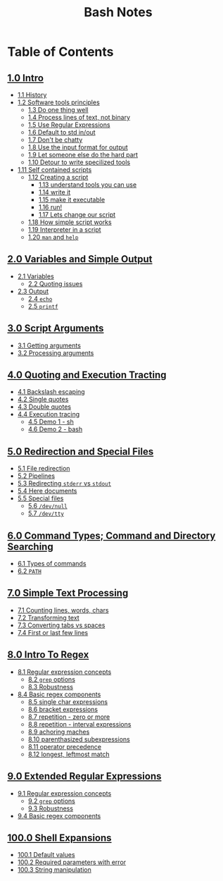 #+title: Bash Notes
#+options: toc:nil

* Table of Contents
** [[./intro.org][1.0 Intro]]
+ [[./intro.org::*History][1.1 History]]
+ [[./intro.org::*Software tools principles][1.2 Software tools principles]]
  - [[./intro.org::*Do one thing well][1.3 Do one thing well]]
  - [[./intro.org::*Process lines of text, not binary][1.4 Process lines of text, not binary]]
  - [[./intro.org::*Use Regular Expressions][1.5 Use Regular Expressions]]
  - [[./intro.org::*Default to std in/out][1.6 Default to std in/out]]
  - [[./intro.org::*Don't be chatty][1.7 Don't be chatty]]
  - [[./intro.org::*Use the input format for output][1.8 Use the input format for output]]
  - [[./intro.org::*Let someone else do the hard part][1.9 Let someone else do the hard part]]
  - [[./intro.org::*Detour to write specilized tools][1.10 Detour to write specilized tools]]
+ [[./intro.org::*Self contained scripts][1.11 Self contained scripts]]
  - [[./intro.org::*Creating a script][1.12 Creating a script]]
    - [[./intro.org::*understand tools you can use][1.13 understand tools you can use]]
    - [[./intro.org::*write it][1.14 write it]]
    - [[./intro.org::*make it executable][1.15 make it executable]]
    - [[./intro.org::*run!][1.16 run!]]
    - [[./intro.org::*Lets change our script][1.17 Lets change our script]]
  - [[./intro.org::*How simple script works][1.18 How simple script works]]
  - [[./intro.org::*Interpreter in a script][1.19 Interpreter in a script]]
  - [[./intro.org::*=man= and =help=][1.20 =man= and =help=]]

** [[./variables-and-simple-output.org][2.0 Variables and Simple Output]]
+ [[./variables-and-simple-output.org::*Variables][2.1 Variables]]
  - [[./variables-and-simple-output.org::*Quoting issues][2.2 Quoting issues]]
+ [[./variables-and-simple-output.org::*Output][2.3 Output]]
  - [[./variables-and-simple-output.org::*=echo=][2.4 =echo=]]
  - [[./variables-and-simple-output.org::*=printf=][2.5 =printf=]]

** [[./arguments.org][3.0 Script Arguments]]
+ [[./arguments.org::*Getting arguments][3.1 Getting arguments]]
+ [[./arguments.org::*Processing arguments][3.2 Processing arguments]]

** [[./quoting-and-execution-tracing.org][4.0 Quoting and Execution Tracting]]
+ [[./quoting-and-execution-tracing.org::*Backslash escaping][4.1 Backslash escaping]]
+ [[./quoting-and-execution-tracing.org::*Single quotes][4.2 Single quotes]]
+ [[./quoting-and-execution-tracing.org::*Double quotes][4.3 Double quotes]]
+ [[./quoting-and-execution-tracing.org::*Execution tracing][4.4 Execution tracing]]
  - [[./quoting-and-execution-tracing.org::*Demo 1 - sh][4.5 Demo 1 - sh]]
  - [[./quoting-and-execution-tracing.org::*Demo 2 - bash][4.6 Demo 2 - bash]]

** [[./redirection-and-special-files.org][5.0 Redirection and Special Files]]
+ [[./redirection-and-special-files.org::*File redirection][5.1 File redirection]]
+ [[./redirection-and-special-files.org::*Pipelines][5.2 Pipelines]]
+ [[./redirection-and-special-files.org::*Redirecting =stderr= vs =stdout=][5.3 Redirecting =stderr= vs =stdout=]]
+ [[./redirection-and-special-files.org::*Here documents][5.4 Here documents]]
+ [[./redirection-and-special-files.org::*Special files][5.5 Special files]]
  - [[./redirection-and-special-files.org::*=/dev/null=][5.6 =/dev/null=]]
  - [[./redirection-and-special-files.org::*=/dev/tty=][5.7 =/dev/tty=]]

** [[./command-types.org][6.0 Command Types; Command and Directory Searching]]
+ [[./command-types.org::*Types of commands][6.1 Types of commands]]
+ [[./command-types.org::*=PATH=][6.2 =PATH=]]

** [[./simple-text-processing.org][7.0 Simple Text Processing]]
+ [[./simple-text-processing.org::*Counting lines, words, chars][7.1 Counting lines, words, chars]]
+ [[./simple-text-processing.org::*Transforming text][7.2 Transforming text]]
+ [[./simple-text-processing.org::*Converting tabs vs spaces][7.3 Converting tabs vs spaces]]
+ [[./simple-text-processing.org::*First or last few lines][7.4 First or last few lines]]

** [[./intro-to-regex.org][8.0 Intro To Regex]]
+ [[./intro-to-regex.org::*Regular expression concepts][8.1 Regular expression concepts]]
  - [[./intro-to-regex.org::*=grep= options][8.2 =grep= options]]
  - [[./intro-to-regex.org::*Robustness][8.3 Robustness]]
+ [[./intro-to-regex.org::*Basic regex components][8.4 Basic regex components]]
  - [[./intro-to-regex.org::*single char expressions][8.5 single char expressions]]
  - [[./intro-to-regex.org::*bracket expressions][8.6 bracket expressions]]
  - [[./intro-to-regex.org::*repetition - zero or more][8.7 repetition - zero or more]]
  - [[./intro-to-regex.org::*repetition - interval expressions][8.8 repetition - interval expressions]]
  - [[./intro-to-regex.org::*achoring maches][8.9 achoring maches]]
  - [[./intro-to-regex.org::*parenthasized subexpressions][8.10 parenthasized subexpressions]]
  - [[./intro-to-regex.org::*operator precedence][8.11 operator precedence]]
  - [[./intro-to-regex.org::*longest, leftmost match][8.12 longest, leftmost match]]

** [[./extended-regular-expressions.org][9.0 Extended Regular Expressions]]
+ [[./extended-regular-expressions.org::*Regular expression concepts][9.1 Regular expression concepts]]
  - [[./extended-regular-expressions.org::*=grep= options][9.2 =grep= options]]
  - [[./extended-regular-expressions.org::*Robustness][9.3 Robustness]]
+ [[./extended-regular-expressions.org::*Basic regex components][9.4 Basic regex components]]

** [[./shell-expansions.org][100.0 Shell Expansions]]
+ [[./shell-expansions.org::*Default values][100.1 Default values]]
+ [[./shell-expansions.org::*Required parameters with error][100.2 Required parameters with error]]
+ [[./shell-expansions.org::*String manipulation][100.3 String manipulation]]

